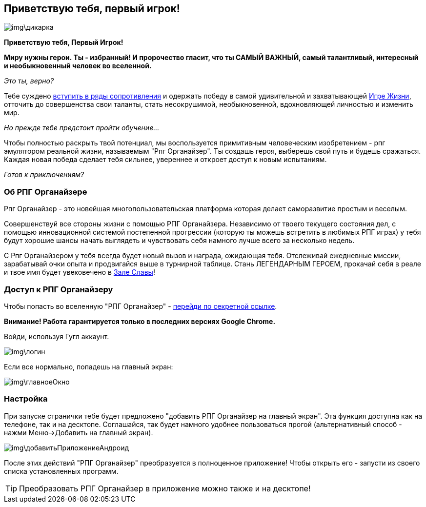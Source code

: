 == Приветствую тебя, первый игрок!

image::img\дикарка.jpg[]

*Приветствую тебя, Первый Игрок!*

*Миру нужны герои. Ты - избранный! И пророчество гласит, что ты САМЫЙ ВАЖНЫЙ, самый талантливый, интересный и необыкновенный человек во вселенной.*

_Это ты, верно?_

Тебе суждено http://eepurl.com/ciG_oL[вступить в ряды сопротивления] и одержать победу в самой удивительной и захватывающей http://nerdistway.blogspot.ru/2013/08/blog-post_5490.html[Игре Жизни], отточить до совершенства свои таланты, стать несокрушимой, необыкновенной, вдохновляющей личностью и изменить мир. 

_Но прежде тебе предстоит пройти обучение..._

Чтобы полностью раскрыть твой потенциал, мы воспользуется примитивным человеческим изобретением - рпг эмулятором реальной жизни, называемым "Рпг Органайзер". Ты создашь героя, выберешь свой путь и будешь сражаться. Каждая новая победа сделает тебя сильнее, увереннее и откроет доступ к новым испытаниям.

_Готов к приключениям?_

=== Об РПГ Органайзере

Рпг Органайзер - это новейшая многопользовательская платформа которая делает саморазвитие простым и веселым.

Совершенствуй все стороны жизни с помощью РПГ Органайзера. Независимо от твоего текущего состояния дел, с помощью инновационной системой постепенной прогрессии (которую ты можешь встретить в любимых РПГ играх) у тебя будут хорошие шансы начать выглядеть и чувствовать себя намного лучше всего за несколько недель. 

С Рпг Органайзером у тебя всегда будет новый вызов и награда, ожидающая тебя. Отслеживай ежедневные миссии, зарабатывай очки опыта и продвигайся выше в турнирной таблице. Стань ЛЕГЕНДАРНЫМ ГЕРОЕМ, прокачай себя в реале и твое имя будет увековечено в http://nerdistway.blogspot.com/2013/05/blog-post_91.html[Зале Славы]!

=== Доступ к РПГ Органайзеру

Чтобы попасть во вселенную "РПГ Органайзер" - https://rpgorganizer-72d0b.firebaseapp.com/[перейди по секретной ссылке].

*Внимание! Работа гарантируется только в последних версиях Google Chrome.*

Войди, используя Гугл аккаунт.

image::img\логин.jpg[]

Если все нормально, попадешь на главный экран:

image::img\главноеОкно.jpg[]

=== Настройка

При запуске странички тебе будет предложено "добавить РПГ Органайзер на главный экран". Эта функция доступна как на телефоне, так и на десктопе. Соглашайся, так будет намного удобнее пользоваться прогой (альтернативный способ - нажми Меню->Добавить на главный экран).

image::img\добавитьПриложениеАндроид.jpg[]

После этих действий "РПГ Органайзер" преобразуется в полноценное приложение! Чтобы открыть его - запусти из своего списка установленных программ.

TIP: Преобразовать РПГ Органайзер в приложение можно также и на десктопе!